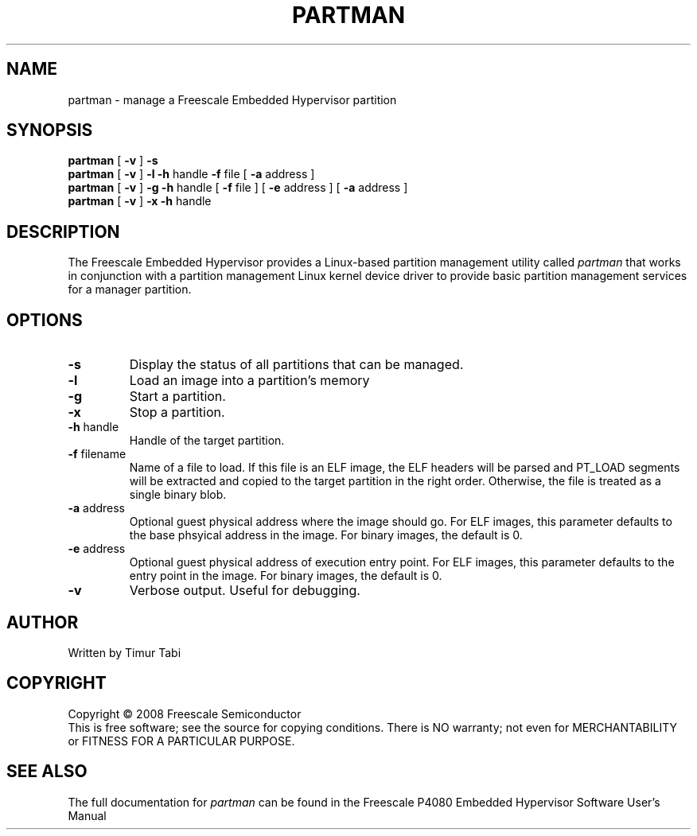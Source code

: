 .TH PARTMAN "11" "September 2008" "partman" "User Commands"
.SH NAME
partman \- manage a Freescale Embedded Hypervisor partition
.SH SYNOPSIS
\fBpartman\fR [ \fB\-v\fR ]
\fB\-s
.br
\fBpartman\fR [ \fB\-v\fR ] \fB\-l\fR \fB\-h\fR handle \fB\-f\fR file [ \fB\-a\fR address ]
.br
\fBpartman\fR [ \fB\-v\fR ] \fB\-g\fR \fB\-h\fR handle [ \fB\-f\fR file ] [ \fB\-e\fR address ] [ \fB\-a\fR address ]
.br
\fBpartman\fR [ \fB\-v\fR ] \fB\-x\fR \fB\-h\fR handle
.br
.SH DESCRIPTION
.PP
The Freescale Embedded Hypervisor provides a Linux-based partition management
utility called \fIpartman\fR that works in conjunction with a partition
management Linux kernel device driver to provide basic partition management
services for a manager partition.
.SH OPTIONS
.TP
\fB\-s\fR
Display the status of all partitions that can be managed.
.TP
\fB\-l\fR
Load an image into a partition's memory
.TP
\fB\-g\fR
Start a partition.
.TP
\fB\-x\fR
Stop a partition.
.TP
\fB\-h\fR handle
Handle of the target partition.
.TP
\fB\-f\fR filename
Name of a file to load.  If this file is an ELF image, the ELF headers will be
parsed and PT_LOAD segments will be extracted and copied to the target
partition in the right order.  Otherwise, the file is treated as a single
binary blob.
.TP
\fB\-a\fR address
Optional guest physical address where the image should go.  For ELF images, this
parameter defaults to the base phsyical address in the image.  For binary
images, the default is 0.
.TP
\fB\-e\fR address
Optional guest physical address of execution entry point.  For ELF images, this
parameter defaults to the entry point in the image.  For binary images,
the default is 0.
.TP
\fB\-v\fR
Verbose output.  Useful for debugging.
.SH AUTHOR
Written by Timur Tabi
.SH COPYRIGHT
Copyright \(co 2008 Freescale Semiconductor
.br
This is free software; see the source for copying conditions.  There is NO
warranty; not even for MERCHANTABILITY or FITNESS FOR A PARTICULAR PURPOSE.
.SH "SEE ALSO"
The full documentation for \fIpartman\fR can be found in the Freescale P4080
Embedded Hypervisor Software User's Manual
